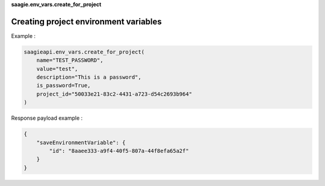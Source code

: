 **saagie.env_vars.create_for_project**

Creating project environment variables
--------------------------------------

Example :

.. code:: python

   saagieapi.env_vars.create_for_project(
       name="TEST_PASSWORD",
       value="test",
       description="This is a password",
       is_password=True,
       project_id="50033e21-83c2-4431-a723-d54c2693b964"
   )

Response payload example :

.. code:: python

   {
       "saveEnvironmentVariable": {
           "id": "8aaee333-a9f4-40f5-807a-44f8efa65a2f"
       }
   }
